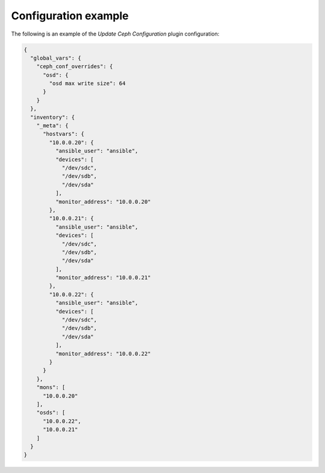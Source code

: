 .. _plugins_update_ceph_configuration_example_config:

=====================
Configuration example
=====================

The following is an example of the *Update Ceph Configuration* plugin
configuration:

.. code-block:: json

    {
      "global_vars": {
        "ceph_conf_overrides": {
          "osd": {
            "osd max write size": 64
          }
        }
      },
      "inventory": {
        "_meta": {
          "hostvars": {
            "10.0.0.20": {
              "ansible_user": "ansible",
              "devices": [
                "/dev/sdc",
                "/dev/sdb",
                "/dev/sda"
              ],
              "monitor_address": "10.0.0.20"
            },
            "10.0.0.21": {
              "ansible_user": "ansible",
              "devices": [
                "/dev/sdc",
                "/dev/sdb",
                "/dev/sda"
              ],
              "monitor_address": "10.0.0.21"
            },
            "10.0.0.22": {
              "ansible_user": "ansible",
              "devices": [
                "/dev/sdc",
                "/dev/sdb",
                "/dev/sda"
              ],
              "monitor_address": "10.0.0.22"
            }
          }
        },
        "mons": [
          "10.0.0.20"
        ],
        "osds": [
          "10.0.0.22",
          "10.0.0.21"
        ]
      }
    }
